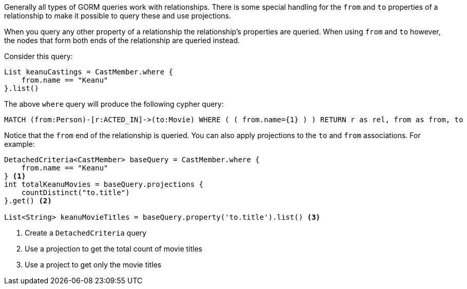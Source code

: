 Generally all types of GORM queries work with relationships. There is some special handling for the `from` and `to` properties of a relationship to make it possible to query these and use projections.

When you query any other property of a relationship the relationship's properties are queried. When using `from` and `to` however, the nodes that form both ends of the relationship are queried instead.

Consider this query:

[source,groovy]
----
List keanuCastings = CastMember.where {
    from.name == "Keanu"
}.list()
----

The above `where` query will produce the following cypher query:

----
MATCH (from:Person)-[r:ACTED_IN]->(to:Movie) WHERE ( ( from.name={1} ) ) RETURN r as rel, from as from, to
----

Notice that the `from` end of the relationship is queried. You can also apply projections to the `to` and `from` associations. For example:


[source,groovy]
----
DetachedCriteria<CastMember> baseQuery = CastMember.where {
    from.name == "Keanu"
} <1>
int totalKeanuMovies = baseQuery.projections {
    countDistinct("to.title")
}.get() <2>

List<String> keanuMovieTitles = baseQuery.property('to.title').list() <3>
----

<1> Create a `DetachedCriteria` query
<2> Use a projection to get the total count of movie titles
<3> Use a project to get only the movie titles